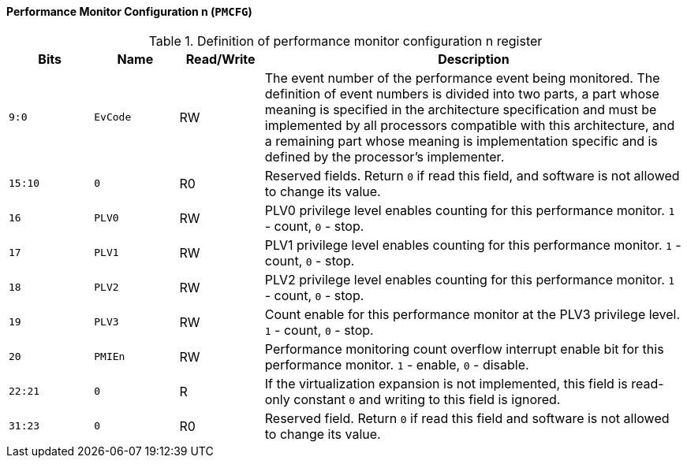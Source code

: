 [[performance-monitor-configuration-n]]
==== Performance Monitor Configuration n (`PMCFG`)

[[definition-of-performance-monitor-configuration-n-register]]
.Definition of performance monitor configuration n register
[%header,cols="2*^1m,^1,5"]
|===
d|Bits
d|Name
|Read/Write
|Description

|9:0
|EvCode
|RW
|The event number of the performance event being monitored.
The definition of event numbers is divided into two parts, a part whose meaning is specified in the architecture specification and must be implemented by all processors compatible with this architecture, and a remaining part whose meaning is implementation specific and is defined by the processor's implementer.

|15:10
|0
|R0
|Reserved fields.
Return `0` if read this field, and software is not allowed to change its value.

|16
|PLV0
|RW
|PLV0 privilege level enables counting for this performance monitor.
`1` - count, `0` - stop.

|17
|PLV1
|RW
|PLV1 privilege level enables counting for this performance monitor.
`1` - count, `0` - stop.

|18
|PLV2
|RW
|PLV2 privilege level enables counting for this performance monitor.
`1` - count, `0` - stop.

|19
|PLV3
|RW
|Count enable for this performance monitor at the PLV3 privilege level.
`1` - count, `0` - stop.

|20
|PMIEn
|RW
|Performance monitoring count overflow interrupt enable bit for this performance monitor.
`1` - enable, `0` - disable.

|22:21
|0
|R
|If the virtualization expansion is not implemented, this field is read-only constant `0` and writing to this field is ignored.

|31:23
|0
|R0
|Reserved field.
Return `0` if read this field and software is not allowed to change its value.
|===
